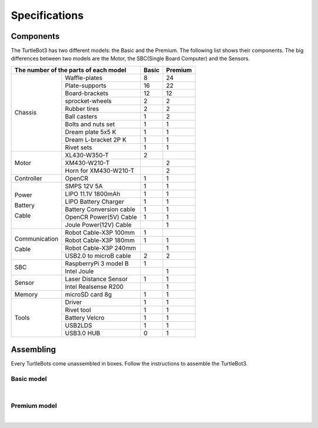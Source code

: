 Specifications
==============

.. image:: _static/hardware/turtlebot3_models.png

Components
----------

The TurtleBot3 has two different models: the Basic and the Premium. The following list shows their components. The big differences between two models are the Motor, the SBC(Single Board Computer) and the Sensors.

+---------------+--------------------------+--------+---------+
| The number of the parts of each model    | Basic  | Premium |
+===============+==========================+========+=========+
|               | Waffle-plates            | 8      | 24      |
+               +--------------------------+--------+---------+
|               | Plate-supports           | 16     | 22      |
+               +--------------------------+--------+---------+
|               | Board-brackets           | 12     | 12      |
+               +--------------------------+--------+---------+
|               | sprocket-wheels          | 2      | 2       |
+               +--------------------------+--------+---------+
|               | Rubber tires             | 2      | 2       |
+ Chassis       +--------------------------+--------+---------+
|               | Ball casters             | 1      | 2       |
+               +--------------------------+--------+---------+
|               | Bolts and nuts set       | 1      | 1       |
+               +--------------------------+--------+---------+
|               | Dream plate 5x5 K        | 1      | 1       |
+               +--------------------------+--------+---------+
|               | Dream L-bracket 2P K     | 1      | 1       |
+               +--------------------------+--------+---------+
|               | Rivet sets               | 1      | 1       |
+---------------+--------------------------+--------+---------+
|               | XL430-W350-T             | 2      |         |
+               +--------------------------+--------+---------+
| Motor         | XM430-W210-T             |        | 2       |
+               +--------------------------+--------+---------+
|               | Horn for XM430-W210-T    |        | 2       |
+---------------+--------------------------+--------+---------+
| Controller    | OpenCR                   | 1      | 1       |
+---------------+--------------------------+--------+---------+
|               | SMPS 12V 5A              | 1      | 1       |
+               +--------------------------+--------+---------+
|               | LIPO 11.1V 1800mAh       | 1      | 1       |
+ Power         +--------------------------+--------+---------+
|               | LIPO Battery Charger     | 1      | 1       |
+ Battery       +--------------------------+--------+---------+
|               | Battery Conversion cable | 1      | 1       |
+ Cable         +--------------------------+--------+---------+
|               | OpenCR Power(5V) Cable   | 1      | 1       |
+               +--------------------------+--------+---------+
|               | Joule Power(12V) Cable   |        | 1       |
+---------------+--------------------------+--------+---------+
|               | Robot Cable-X3P 100mm    | 1      |         |
+               +--------------------------+--------+---------+
| Communication | Robot Cable-X3P 180mm    | 1      | 1       |
+               +--------------------------+--------+---------+
| Cable         | Robot Cable-X3P 240mm    |        | 1       |
+               +--------------------------+--------+---------+
|               | USB2.0 to microB cable   | 2      | 2       |
+---------------+--------------------------+--------+---------+
|               | RaspberryPi 3 model B    | 1      |         |
+ SBC           +--------------------------+--------+---------+
|               | Intel Joule              |        | 1       |
+---------------+--------------------------+--------+---------+
|               | Laser Distance Sensor    | 1      | 1       |
+ Sensor        +--------------------------+--------+---------+
|               | Intel Realsense R200     |        | 1       |
+---------------+--------------------------+--------+---------+
| Memory        | microSD card 8g          | 1      | 1       |
+---------------+--------------------------+--------+---------+
|               | Driver                   | 1      | 1       |
+               +--------------------------+--------+---------+
|               | Rivet tool               | 1      | 1       |
+ Tools         +--------------------------+--------+---------+
|               | Battery Velcro           | 1      | 1       |
+               +--------------------------+--------+---------+
|               | USB2LDS                  | 1      | 1       |
+               +--------------------------+--------+---------+
|               | USB3.0 HUB               | 0      | 1       |
+---------------+--------------------------+--------+---------+

Assembling
----------

Every TurtleBots come unassembled in boxes. Follow the instructions to assemble the TurtleBot3.

Basic model
~~~~~~~~~~~

.. raw:: html

  <iframe width="640" height="360" src="https://www.youtube.com/embed/rvm-m2ogrLA" frameborder="0" allowfullscreen></iframe>

|

Premium model
~~~~~~~~~~~~~

.. raw:: html

  <iframe width="640" height="360" src="https://www.youtube.com/embed/1nTMyr4ybi0" frameborder="0" allowfullscreen></iframe>

|

